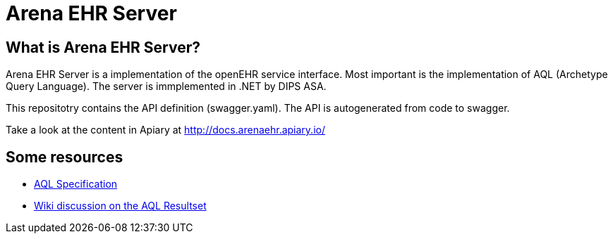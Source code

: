 = Arena EHR Server

== What is Arena EHR Server?
Arena EHR Server is a implementation of the openEHR service interface. Most important is the implementation of AQL (Archetype Query Language). The server is immplemented in .NET by DIPS ASA. 

This repositotry contains the API definition (swagger.yaml). The API is autogenerated from code to swagger. 

Take a look at the content in Apiary at  http://docs.arenaehr.apiary.io/


== Some resources

* http://www.openehr.org/releases/QUERY/latest/docs/AQL/AQL.html[AQL Specification]
* https://openehr.atlassian.net/wiki/display/spec/AQL+Result+Set+work+area[Wiki discussion on the AQL Resultset]





